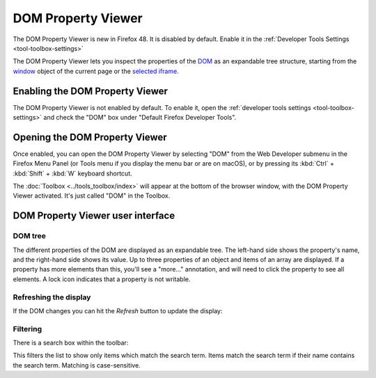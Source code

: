 ===================
DOM Property Viewer
===================

.. container:: block_quote

  The DOM Property Viewer is new in Firefox 48. It is disabled by default. Enable it in the :ref:`Developer Tools Settings <tool-toolbox-settings>`

The DOM Property Viewer lets you inspect the properties of the `DOM <https://developer.mozilla.org/en-US/docs/Glossary/DOM>`_ as an expandable tree structure, starting from the `window <https://developer.mozilla.org/en-US/docs/Web/API/Window>`_ object of the current page or the `selected iframe <https://developer.mozilla.org/en-US/docs/Tools/Working_with_iframes>`_.

.. image:: dom_inspector.png
  :class: center


Enabling the DOM Property Viewer
********************************

The DOM Property Viewer is not enabled by default. To enable it, open the :ref:`developer tools settings <tool-toolbox-settings>` and check the "DOM" box under "Default Firefox Developer Tools".


Opening the DOM Property Viewer
*******************************

Once enabled, you can open the DOM Property Viewer by selecting "DOM" from the Web Developer submenu in the Firefox Menu Panel (or Tools menu if you display the menu bar or are on macOS), or by pressing its :kbd:`Ctrl` + :kbd:`Shift` + :kbd:`W` keyboard shortcut.

The :doc:`Toolbox <../tools_toolbox/index>` will appear at the bottom of the browser window, with the DOM Property Viewer activated. It's just called "DOM" in the Toolbox.

DOM Property Viewer user interface
**********************************

DOM tree
--------

The different properties of the DOM are displayed as an expandable tree. The left-hand side shows the property's name, and the right-hand side shows its value. Up to three properties of an object and items of an array are displayed. If a property has more elements than this, you'll see a "more..." annotation, and will need to click the property to see all elements. A lock icon indicates that a property is not writable.

Refreshing the display
----------------------

If the DOM changes you can hit the *Refresh* button to update the display:

.. image:: dom_inspector_refresh_button.png
  :alt: Button to update the DOM Inspector display
  :class: center

Filtering
---------

There is a search box within the toolbar:

.. image:: dom_inspector_search_box.png
  :class: center

This filters the list to show only items which match the search term. Items match the search term if their name contains the search term. Matching is case-sensitive.

